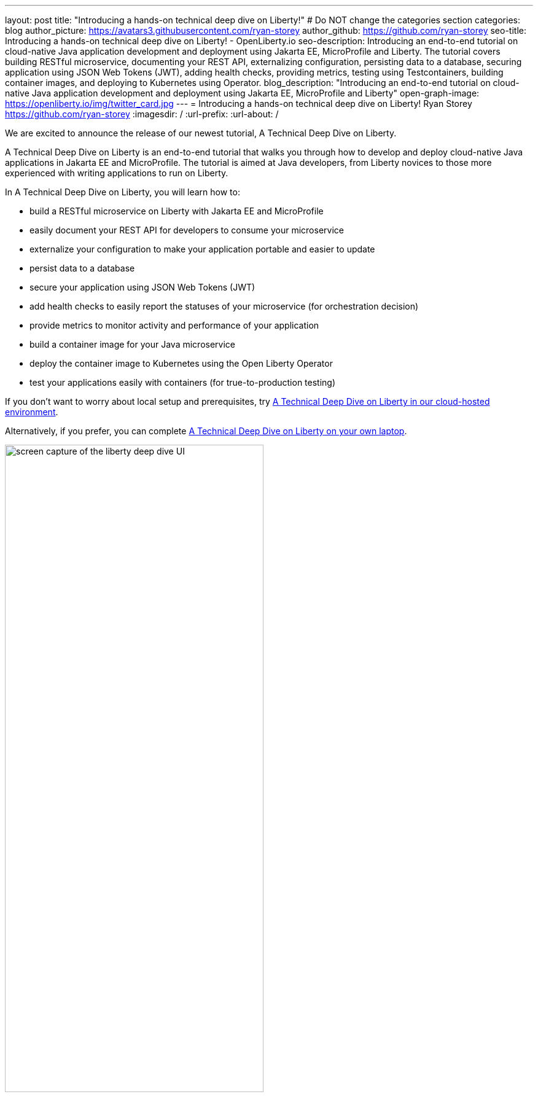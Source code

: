 ---
layout: post
title: "Introducing a hands-on technical deep dive on Liberty!"
# Do NOT change the categories section
categories: blog
author_picture: https://avatars3.githubusercontent.com/ryan-storey
author_github: https://github.com/ryan-storey
seo-title: Introducing a hands-on technical deep dive on Liberty! - OpenLiberty.io
seo-description: Introducing an end-to-end tutorial on cloud-native Java application development and deployment using Jakarta EE, MicroProfile and Liberty. The tutorial covers building RESTful microservice, documenting your REST API, externalizing configuration, persisting data to a database, securing application using JSON Web Tokens (JWT), adding health checks, providing metrics, testing using Testcontainers, building container images, and deploying to Kubernetes using Operator.
blog_description: "Introducing an end-to-end tutorial on cloud-native Java application development and deployment using Jakarta EE, MicroProfile and Liberty"
open-graph-image: https://openliberty.io/img/twitter_card.jpg
---
= Introducing a hands-on technical deep dive on Liberty!
Ryan Storey <https://github.com/ryan-storey>
:imagesdir: /
:url-prefix:
:url-about: /
//Blank line here is necessary before starting the body of the post.

We are excited to announce the release of our newest tutorial, A Technical Deep Dive on Liberty.

A Technical Deep Dive on Liberty is an end-to-end tutorial that walks you through how to develop and deploy cloud-native Java applications in Jakarta EE and MicroProfile. The tutorial is aimed at Java developers, from Liberty novices to those more experienced with writing applications to run on Liberty.

In A Technical Deep Dive on Liberty, you will learn how to:

* build a RESTful microservice on Liberty with Jakarta EE and MicroProfile 
* easily document your REST API for developers to consume your microservice
* externalize your configuration to make your application portable and easier to update
* persist data to a database 
* secure your application using JSON Web Tokens (JWT) 
* add health checks to easily report the statuses of your microservice (for orchestration decision)
* provide metrics to monitor activity and performance of your application
* build a container image for your Java microservice
* deploy the container image to Kubernetes using the Open Liberty Operator
* test your applications easily with containers (for true-to-production testing) 

If you don't want to worry about local setup and prerequisites, try link:https://ibm.biz/LibertyDeepDive[A Technical Deep Dive on Liberty in our cloud-hosted environment].

Alternatively, if you prefer, you can complete link:{url-prefix}/guides/liberty-deep-dive.html[A Technical Deep Dive on Liberty on your own laptop].

image::/img/blog/deepdive.png[screen capture of the liberty deep dive UI,width=70%,align="center"]

== We welcome your feedback

Tell us about your experience with A Technical Deep Dive on Liberty by responding to the questions in the *Where to next?* section at the end of the tutorial. We’d love to hear from you!
